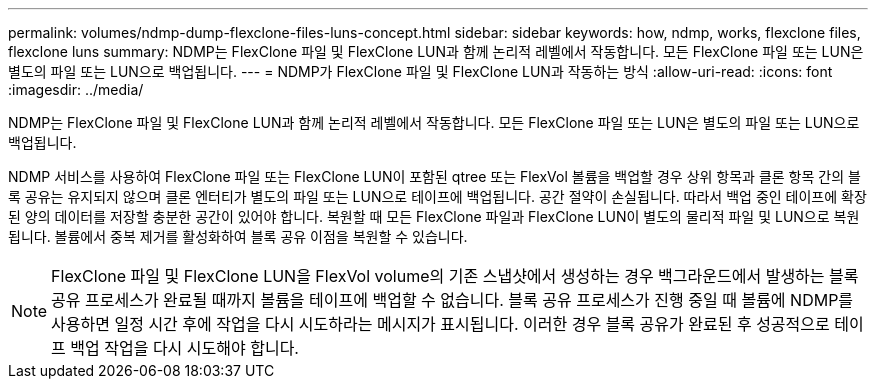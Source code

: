---
permalink: volumes/ndmp-dump-flexclone-files-luns-concept.html 
sidebar: sidebar 
keywords: how, ndmp, works, flexclone files, flexclone luns 
summary: NDMP는 FlexClone 파일 및 FlexClone LUN과 함께 논리적 레벨에서 작동합니다. 모든 FlexClone 파일 또는 LUN은 별도의 파일 또는 LUN으로 백업됩니다. 
---
= NDMP가 FlexClone 파일 및 FlexClone LUN과 작동하는 방식
:allow-uri-read: 
:icons: font
:imagesdir: ../media/


[role="lead"]
NDMP는 FlexClone 파일 및 FlexClone LUN과 함께 논리적 레벨에서 작동합니다. 모든 FlexClone 파일 또는 LUN은 별도의 파일 또는 LUN으로 백업됩니다.

NDMP 서비스를 사용하여 FlexClone 파일 또는 FlexClone LUN이 포함된 qtree 또는 FlexVol 볼륨을 백업할 경우 상위 항목과 클론 항목 간의 블록 공유는 유지되지 않으며 클론 엔터티가 별도의 파일 또는 LUN으로 테이프에 백업됩니다. 공간 절약이 손실됩니다. 따라서 백업 중인 테이프에 확장된 양의 데이터를 저장할 충분한 공간이 있어야 합니다. 복원할 때 모든 FlexClone 파일과 FlexClone LUN이 별도의 물리적 파일 및 LUN으로 복원됩니다. 볼륨에서 중복 제거를 활성화하여 블록 공유 이점을 복원할 수 있습니다.

[NOTE]
====
FlexClone 파일 및 FlexClone LUN을 FlexVol volume의 기존 스냅샷에서 생성하는 경우 백그라운드에서 발생하는 블록 공유 프로세스가 완료될 때까지 볼륨을 테이프에 백업할 수 없습니다. 블록 공유 프로세스가 진행 중일 때 볼륨에 NDMP를 사용하면 일정 시간 후에 작업을 다시 시도하라는 메시지가 표시됩니다. 이러한 경우 블록 공유가 완료된 후 성공적으로 테이프 백업 작업을 다시 시도해야 합니다.

====